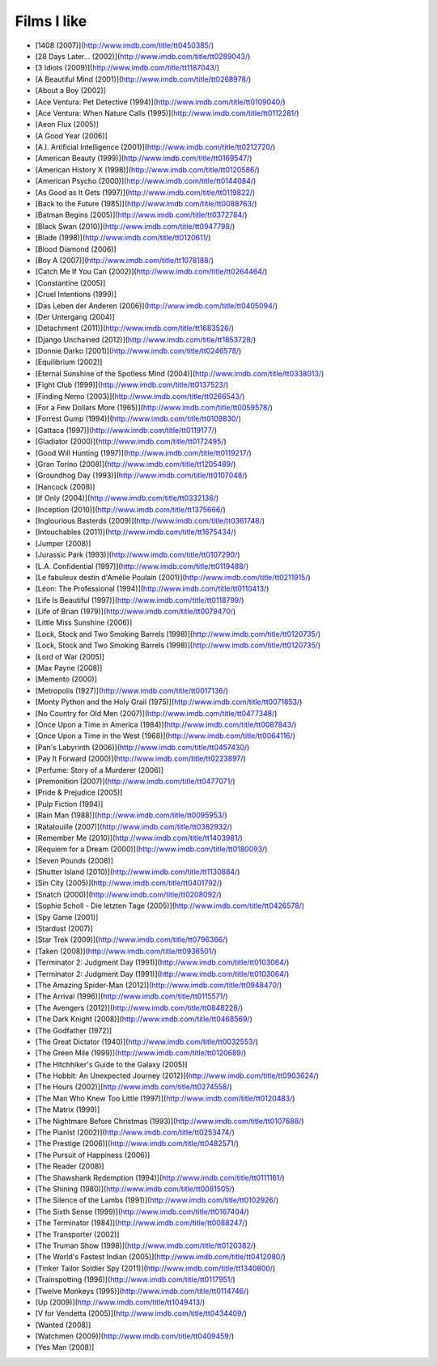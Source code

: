 Films I like
============

- [1408 (2007)](http://www.imdb.com/title/tt0450385/)
- [28 Days Later... (2002)](http://www.imdb.com/title/tt0289043/)
- [3 Idiots (2009)](http://www.imdb.com/title/tt1187043/)
- [A Beautiful Mind (2001)](http://www.imdb.com/title/tt0268978/)
- [About a Boy (2002)]
- [Ace Ventura: Pet Detective (1994)](http://www.imdb.com/title/tt0109040/)
- [Ace Ventura: When Nature Calls (1995)](http://www.imdb.com/title/tt0112281/)
- [Aeon Flux (2005)]
- [A Good Year (2006)]
- [A.I. Artificial Intelligence (2001)](http://www.imdb.com/title/tt0212720/)
- [American Beauty (1999)](http://www.imdb.com/title/tt0169547/)
- [American History X (1998)](http://www.imdb.com/title/tt0120586/)
- [American Psycho (2000)](http://www.imdb.com/title/tt0144084/)
- [As Good as It Gets (1997)](http://www.imdb.com/title/tt0119822/)
- [Back to the Future (1985)](http://www.imdb.com/title/tt0088763/)
- [Batman Begins (2005)](http://www.imdb.com/title/tt0372784/)
- [Black Swan (2010)](http://www.imdb.com/title/tt0947798/)
- [Blade (1998)](http://www.imdb.com/title/tt0120611/)
- [Blood Diamond (2006)]
- [Boy A (2007)](http://www.imdb.com/title/tt1078188/)
- [Catch Me If You Can (2002)](http://www.imdb.com/title/tt0264464/)
- [Constantine (2005)]
- [Cruel Intentions (1999)]
- [Das Leben der Anderen (2006)](http://www.imdb.com/title/tt0405094/)
- [Der Untergang (2004)]
- [Detachment (2011)](http://www.imdb.com/title/tt1683526/)
- [Django Unchained (2012)](http://www.imdb.com/title/tt1853728/)
- [Donnie Darko (2001)](http://www.imdb.com/title/tt0246578/)
- [Equilibrium (2002)]
- [Eternal Sunshine of the Spotless Mind (2004)](http://www.imdb.com/title/tt0338013/)
- [Fight Club (1999)](http://www.imdb.com/title/tt0137523/)
- [Finding Nemo (2003)](http://www.imdb.com/title/tt0266543/)
- [For a Few Dollars More (1965)](http://www.imdb.com/title/tt0059578/)
- [Forrest Gump (1994)](http://www.imdb.com/title/tt0109830/)
- [Gattaca (1997)](http://www.imdb.com/title/tt0119177/)
- [Gladiator (2000)](http://www.imdb.com/title/tt0172495/)
- [Good Will Hunting (1997)](http://www.imdb.com/title/tt0119217/)
- [Gran Torino (2008)](http://www.imdb.com/title/tt1205489/)
- [Groundhog Day (1993)](http://www.imdb.com/title/tt0107048/)
- [Hancock (2008)]
- [If Only (2004)](http://www.imdb.com/title/tt0332136/)
- [Inception (2010)](http://www.imdb.com/title/tt1375666/)
- [Inglourious Basterds (2009)](http://www.imdb.com/title/tt0361748/)
- [Intouchables (2011)](http://www.imdb.com/title/tt1675434/)
- [Jumper (2008)]
- [Jurassic Park (1993)](http://www.imdb.com/title/tt0107290/)
- [L.A. Confidential (1997)](http://www.imdb.com/title/tt0119488/)
- [Le fabuleux destin d'Amélie Poulain (2001)](http://www.imdb.com/title/tt0211915/)
- [Léon: The Professional (1994)](http://www.imdb.com/title/tt0110413/)
- [Life Is Beautiful (1997)](http://www.imdb.com/title/tt0118799/)
- [Life of Brian (1979)](http://www.imdb.com/title/tt0079470/)
- [Little Miss Sunshine (2006)]
- [Lock, Stock and Two Smoking Barrels (1998)](http://www.imdb.com/title/tt0120735/)
- [Lock, Stock and Two Smoking Barrels (1998)](http://www.imdb.com/title/tt0120735/)
- [Lord of War (2005)]
- [Max Payne (2008)]
- [Memento (2000)]
- [Metropolis (1927)](http://www.imdb.com/title/tt0017136/)
- [Monty Python and the Holy Grail (1975)](http://www.imdb.com/title/tt0071853/)
- [No Country for Old Men (2007)](http://www.imdb.com/title/tt0477348/)
- [Once Upon a Time in America (1984)](http://www.imdb.com/title/tt0087843/)
- [Once Upon a Time in the West (1968)](http://www.imdb.com/title/tt0064116/)
- [Pan's Labyrinth (2006)](http://www.imdb.com/title/tt0457430/)
- [Pay It Forward (2000)](http://www.imdb.com/title/tt0223897/)
- [Perfume: Story of a Murderer (2006)]
- [Premonition (2007)](http://www.imdb.com/title/tt0477071/)
- [Pride & Prejudice (2005)]
- [Pulp Fiction (1994)]
- [Rain Man (1988)](http://www.imdb.com/title/tt0095953/)
- [Ratatouille (2007)](http://www.imdb.com/title/tt0382932/)
- [Remember Me (2010)](http://www.imdb.com/title/tt1403981/)
- [Requiem for a Dream (2000)](http://www.imdb.com/title/tt0180093/)
- [Seven Pounds (2008)]
- [Shutter Island (2010)](http://www.imdb.com/title/tt1130884/)
- [Sin City (2005)](http://www.imdb.com/title/tt0401792/)
- [Snatch (2000)](http://www.imdb.com/title/tt0208092/)
- [Sophie Scholl - Die letzten Tage (2005)](http://www.imdb.com/title/tt0426578/)
- [Spy Game (2001)]
- [Stardust (2007)]
- [Star Trek (2009)](http://www.imdb.com/title/tt0796366/)
- [Taken (2008)](http://www.imdb.com/title/tt0936501/)
- [Terminator 2: Judgment Day (1991)](http://www.imdb.com/title/tt0103064/)
- [Terminator 2: Judgment Day (1991)](http://www.imdb.com/title/tt0103064/)
- [The Amazing Spider-Man (2012)](http://www.imdb.com/title/tt0948470/)
- [The Arrival (1996)](http://www.imdb.com/title/tt0115571/)
- [The Avengers (2012)](http://www.imdb.com/title/tt0848228/)
- [The Dark Knight (2008)](http://www.imdb.com/title/tt0468569/)
- [The Godfather (1972)]
- [The Great Dictator (1940)](http://www.imdb.com/title/tt0032553/)
- [The Green Mile (1999)](http://www.imdb.com/title/tt0120689/)
- [The Hitchhiker's Guide to the Galaxy (2005)]
- [The Hobbit: An Unexpected Journey (2012)](http://www.imdb.com/title/tt0903624/)
- [The Hours (2002)](http://www.imdb.com/title/tt0274558/)
- [The Man Who Knew Too Little (1997)](http://www.imdb.com/title/tt0120483/)
- [The Matrix (1999)]
- [The Nightmare Before Christmas (1993)](http://www.imdb.com/title/tt0107688/)
- [The Pianist (2002)](http://www.imdb.com/title/tt0253474/)
- [The Prestige (2006)](http://www.imdb.com/title/tt0482571/)
- [The Pursuit of Happiness (2006)]
- [The Reader (2008)]
- [The Shawshank Redemption (1994)](http://www.imdb.com/title/tt0111161/)
- [The Shining (1980)](http://www.imdb.com/title/tt0081505/)
- [The Silence of the Lambs (1991)](http://www.imdb.com/title/tt0102926/)
- [The Sixth Sense (1999)](http://www.imdb.com/title/tt0167404/)
- [The Terminator (1984)](http://www.imdb.com/title/tt0088247/)
- [The Transporter (2002)]
- [The Truman Show (1998)](http://www.imdb.com/title/tt0120382/)
- [The World's Fastest Indian (2005)](http://www.imdb.com/title/tt0412080/)
- [Tinker Tailor Soldier Spy (2011)](http://www.imdb.com/title/tt1340800/)
- [Trainspotting (1996)](http://www.imdb.com/title/tt0117951/)
- [Twelve Monkeys (1995)](http://www.imdb.com/title/tt0114746/)
- [Up (2009)](http://www.imdb.com/title/tt1049413/)
- [V for Vendetta (2005)](http://www.imdb.com/title/tt0434409/)
- [Wanted (2008)]
- [Watchmen (2009)](http://www.imdb.com/title/tt0409459/)
- [Yes Man (2008)]
